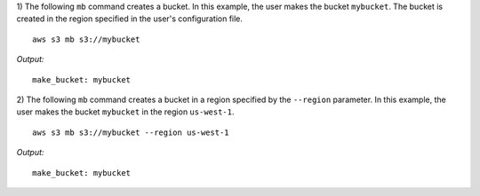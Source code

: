 1) The following ``mb`` command creates a bucket.  In this example, the user
makes the bucket ``mybucket``.  The bucket is created in the region specified
in the user's configuration file.
::
    
    aws s3 mb s3://mybucket

*Output:*
::
    
    make_bucket: mybucket

2) The following ``mb`` command creates a bucket in a region specified by
the ``--region`` parameter.  In this example, the user makes the bucket
``mybucket`` in the region ``us-west-1``.
::

    aws s3 mb s3://mybucket --region us-west-1

*Output:*
::
    
    make_bucket: mybucket
